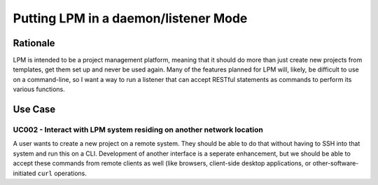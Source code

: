 Putting LPM in a daemon/listener Mode
=====================================

Rationale
---------

LPM is intended to be a project management platform, meaning that it should do more than just create
new projects from templates, get them set up and never be used again.  Many of the features planned
for LPM will, likely, be difficult to use on a command-line, so I want a way to run a listener that can
accept RESTful statements as commands to perform its various functions.

Use Case
--------

UC002 - Interact with LPM system residing on another network location
$$$$$$$$$$$$$$$$$$$$$$$$$$$$$$$$$$$$$$$$$$$$$$$$$$$$$$$$$$$$$$$$$$$$$

A user wants to create a new project on a remote system.  They should be able to do that without having
to SSH into that system and run this on a CLI.  Development of another interface is a seperate
enhancement, but we should be able to accept these commands from remote clients as well (like browsers,
client-side desktop applications, or other-software-initiated ``curl`` operations.

